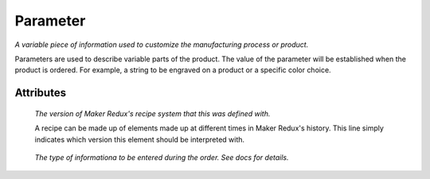 Parameter
=========

.. raw:: html

    <pre><b>parameter</b> <i>label</i></pre>

..

*A variable piece of information used to customize the manufacturing process or product.*

Parameters are used to describe variable parts of the product.  The value of the parameter will be established when the product is ordered.  For example, a string to be engraved on a product or a specific color choice.

''''''''''
Attributes
''''''''''

.. raw:: html

    <pre><b>version</b> <i>string</i></pre>

..

    *The version of Maker Redux's recipe system that this was defined with.*
    
    A recipe can be made up of elements made up at different times in Maker Redux's history. This line simply indicates which version this element should be interpreted with.
    
    
.. raw:: html

    <pre><b>description</b> <i>string</i></pre>

..

    
.. raw:: html

    <pre><b>type</b> <i>label</i></pre>

..

    *The type of informationa to be entered during the order. See docs for details.*
    
    
.. raw:: html

    <pre><b>title</b> <i>string</i></pre>

..

    
.. raw:: html

    <pre><b>default_value</b> <i>string</i></pre>

..

    
.. raw:: html

    <pre><b>default_unit</b> <i>string</i></pre>

..

    
.. raw:: html

    <pre><b>choices</b> <i>string</i></pre>

..

    
